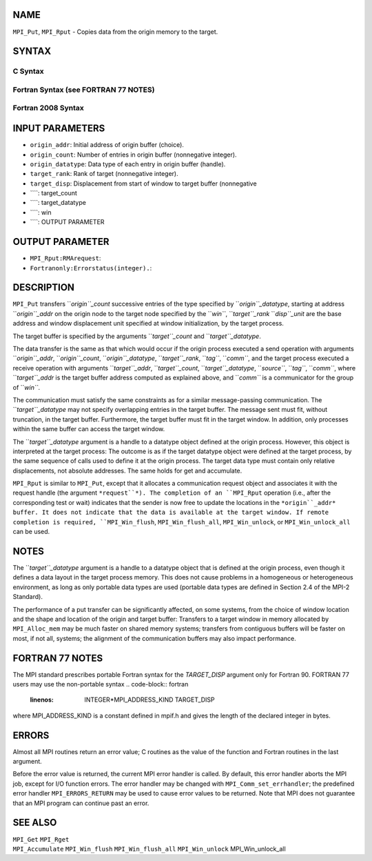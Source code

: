 NAME
----

``MPI_Put``, ``MPI_Rput`` - Copies data from the origin memory to the
target.

SYNTAX
------

C Syntax
~~~~~~~~
.. code-block:: c
   :linenos:

   #include <mpi.h>
   MPI_Put(const void *origin_addr, int origin_count, MPI_Datatype
   	origin_datatype, int target_rank, MPI_Aint target_disp,
   	int target_count, MPI_Datatype target_datatype, MPI_Win win)

   MPI_Rput(const void *origin_addr, int origin_count, MPI_Datatype
   	 origin_datatype, int target_rank, MPI_Aint target_disp,
   	 int target_count, MPI_Datatype target_datatype, MPI_Win win,
   	 MPI_Request *request)

Fortran Syntax (see FORTRAN 77 NOTES)
~~~~~~~~~~~~~~~~~~~~~~~~~~~~~~~~~~~~~
.. code-block:: c
   :linenos:

   USE MPI
   ! or the older form: INCLUDE 'mpif.h'
   MPI_PUT(ORIGIN_ADDR, ORIGIN_COUNT, ORIGIN_DATATYPE, TARGET_RANK,
   	TARGET_DISP, TARGET_COUNT, TARGET_DATATYPE, WIN, IERROR)
   	<type> ORIGIN_ADDR(*)
   	INTEGER(KIND=MPI_ADDRESS_KIND) TARGET_DISP
   	INTEGER ORIGIN_COUNT, ORIGIN_DATATYPE, TARGET_RANK, TARGET_COUNT,
   	TARGET_DATATYPE, WIN, IERROR

   MPI_RPUT(ORIGIN_ADDR, ORIGIN_COUNT, ORIGIN_DATATYPE, TARGET_RANK,
   	 TARGET_DISP, TARGET_COUNT, TARGET_DATATYPE, WIN, REQUEST, IERROR)
   	 <type> ORIGIN_ADDR(*)
   	 INTEGER(KIND=MPI_ADDRESS_KIND) TARGET_DISP
   	 INTEGER ORIGIN_COUNT, ORIGIN_DATATYPE, TARGET_RANK, TARGET_COUNT,
   	 TARGET_DATATYPE, WIN, REQUEST, IERROR

Fortran 2008 Syntax
~~~~~~~~~~~~~~~~~~~
.. code-block:: fortran
   :linenos:

   USE mpi_f08
   MPI_Put(origin_addr, origin_count, origin_datatype, target_rank,
   		target_disp, target_count, target_datatype, win, ierror)
   	TYPE(*), DIMENSION(..), INTENT(IN), ASYNCHRONOUS :: origin_addr
   	INTEGER, INTENT(IN) :: origin_count, target_rank, target_count
   	TYPE(MPI_Datatype), INTENT(IN) :: origin_datatype, target_datatype
   	INTEGER(KIND=MPI_ADDRESS_KIND), INTENT(IN) :: target_disp
   	TYPE(MPI_Win), INTENT(IN) :: win
   	INTEGER, OPTIONAL, INTENT(OUT) :: ierror

   MPI_Rput(origin_addr, origin_count, origin_datatype, target_rank,
   	target_disp, target_count, target_datatype, win, request,
   		ierror)
   	TYPE(*), DIMENSION(..), INTENT(IN), ASYNCHRONOUS :: origin_addr
   	INTEGER, INTENT(IN) :: origin_count, target_rank, target_count
   	TYPE(MPI_Datatype), INTENT(IN) :: origin_datatype, target_datatype
   	INTEGER(KIND=MPI_ADDRESS_KIND), INTENT(IN) :: target_disp
   	TYPE(MPI_Win), INTENT(IN) :: win
   	TYPE(MPI_Request), INTENT(OUT) :: request
   	INTEGER, OPTIONAL, INTENT(OUT) :: ierror

INPUT PARAMETERS
----------------
* ``origin_addr``: Initial address of origin buffer (choice).
* ``origin_count``: Number of entries in origin buffer (nonnegative integer).
* ``origin_datatype``: Data type of each entry in origin buffer (handle).
* ``target_rank``: Rank of target (nonnegative integer).
* ``target_disp``: Displacement from start of window to target buffer (nonnegative
* ````: target_count
* ````: target_datatype
* ````: win
* ````: OUTPUT PARAMETER
OUTPUT PARAMETER
----------------
* ``MPI_Rput:RMArequest``: 
* ``Fortranonly:Errorstatus(integer).``: 
DESCRIPTION
-----------

``MPI_Put`` transfers ``*origin``_count* successive entries of the type
specified by ``*origin``_datatype*, starting at address ``*origin``_addr* on the
origin node to the target node specified by the ``*win``*, ``*target``_rank*
``*disp``_unit* are the base address and window displacement unit specified
at window initialization, by the target process.

The target buffer is specified by the arguments ``*target``_count* and
``*target``_datatype*.

The data transfer is the same as that which would occur if the origin
process executed a send operation with arguments ``*origin``_addr*,
``*origin``_count*, ``*origin``_datatype*, ``*target``_rank*, ``*tag``*, ``*comm``*, and the
target process executed a receive operation with arguments
``*target``_addr*, ``*target``_count*, ``*target``_datatype*, ``*source``*, ``*tag``*,
``*comm``*, where ``*target``_addr* is the target buffer address computed as
explained above, and ``*comm``* is a communicator for the group of ``*win``*.

The communication must satisfy the same constraints as for a similar
message-passing communication. The ``*target``_datatype* may not specify
overlapping entries in the target buffer. The message sent must fit,
without truncation, in the target buffer. Furthermore, the target buffer
must fit in the target window. In addition, only processes within the
same buffer can access the target window.

The ``*target``_datatype* argument is a handle to a datatype object defined
at the origin process. However, this object is interpreted at the target
process: The outcome is as if the target datatype object were defined at
the target process, by the same sequence of calls used to define it at
the origin process. The target data type must contain only relative
displacements, not absolute addresses. The same holds for get and
accumulate.

``MPI_Rput`` is similar to ``MPI_Put``, except that it allocates a
communication request object and associates it with the request handle
(the argument ``*request``*). The completion of an ``MPI_Rput`` operation (i.e.,
after the corresponding test or wait) indicates that the sender is now
free to update the locations in the ``*origin``_addr* buffer. It does not
indicate that the data is available at the target window. If remote
completion is required, ``MPI_Win_flush``, ``MPI_Win_flush_all``,
``MPI_Win_unlock``, or ``MPI_Win_unlock_all`` can be used.

NOTES
-----

The ``*target``_datatype* argument is a handle to a datatype object that is
defined at the origin process, even though it defines a data layout in
the target process memory. This does not cause problems in a homogeneous
or heterogeneous environment, as long as only portable data types are
used (portable data types are defined in Section 2.4 of the MPI-2
Standard).

The performance of a put transfer can be significantly affected, on some
systems, from the choice of window location and the shape and location
of the origin and target buffer: Transfers to a target window in memory
allocated by ``MPI_Alloc_mem`` may be much faster on shared memory systems;
transfers from contiguous buffers will be faster on most, if not all,
systems; the alignment of the communication buffers may also impact
performance.

FORTRAN 77 NOTES
----------------

The MPI standard prescribes portable Fortran syntax for the
*TARGET_DISP* argument only for Fortran 90. FORTRAN 77 users may use the
non-portable syntax
.. code-block:: fortran
   :linenos:

        INTEGER*MPI_ADDRESS_KIND TARGET_DISP

where MPI_ADDRESS_KIND is a constant defined in mpif.h and gives the
length of the declared integer in bytes.

ERRORS
------

Almost all MPI routines return an error value; C routines as the value
of the function and Fortran routines in the last argument.

Before the error value is returned, the current MPI error handler is
called. By default, this error handler aborts the MPI job, except for
I/O function errors. The error handler may be changed with
``MPI_Comm_set_errhandler``; the predefined error handler ``MPI_ERRORS_RETURN``
may be used to cause error values to be returned. Note that MPI does not
guarantee that an MPI program can continue past an error.

SEE ALSO
--------

| ``MPI_Get`` ``MPI_Rget``
| ``MPI_Accumulate`` ``MPI_Win_flush`` ``MPI_Win_flush_all`` ``MPI_Win_unlock``
  MPI_Win_unlock_all
